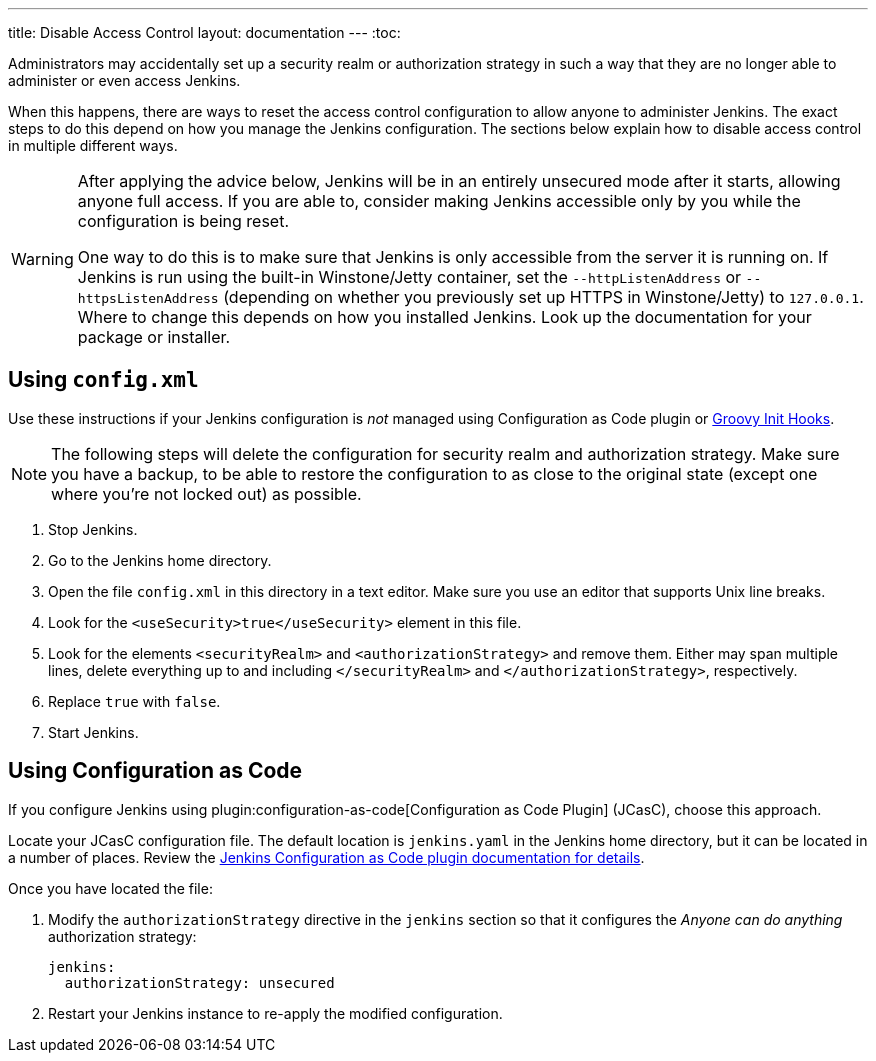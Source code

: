 ---
title: Disable Access Control
layout: documentation
---
:toc:

Administrators may accidentally set up a security realm or authorization strategy in such a way that they are no longer able to administer or even access Jenkins.

When this happens, there are ways to reset the access control configuration to allow anyone to administer Jenkins.
The exact steps to do this depend on how you manage the Jenkins configuration.
The sections below explain how to disable access control in multiple different ways.

[WARNING]
====
After applying the advice below, Jenkins will be in an entirely unsecured mode after it starts, allowing anyone full access.
If you are able to, consider making Jenkins accessible only by you while the configuration is being reset.

One way to do this is to make sure that Jenkins is only accessible from the server it is running on.
If Jenkins is run using the built-in Winstone/Jetty container, set the `--httpListenAddress` or `--httpsListenAddress` (depending on whether you previously set up HTTPS in Winstone/Jetty) to `127.0.0.1`.
Where to change this depends on how you installed Jenkins.
Look up the documentation for your package or installer.
====

== Using `config.xml`

Use these instructions if your Jenkins configuration is _not_ managed using Configuration as Code plugin or link:/doc/book/managing/groovy-hook-scripts/[Groovy Init Hooks].

[NOTE]
The following steps will delete the configuration for security realm and authorization strategy.
Make sure you have a backup, to be able to restore the configuration to as close to the original state (except one where you’re not locked out) as possible.

. Stop Jenkins.
. Go to the Jenkins home directory.
. Open the file `config.xml` in this directory in a text editor.
  Make sure you use an editor that supports Unix line breaks.
. Look for the `<useSecurity>true</useSecurity>` element in this file.
. Look for the elements `<securityRealm>` and `<authorizationStrategy>` and remove them.
  Either may span multiple lines, delete everything up to and including `</securityRealm>` and `</authorizationStrategy>`, respectively.
. Replace `true` with `false`.
. Start Jenkins.

// db: Pretty certain this is unnecessary advice unless proven to be necessary: If this is still not working, trying renaming or deleting `config.xml`.

== Using Configuration as Code

If you configure Jenkins using plugin:configuration-as-code[Configuration as Code Plugin] (JCasC), choose this approach.

Locate your JCasC configuration file.
The default location is `jenkins.yaml` in the Jenkins home directory, but it can be located in a number of places.
Review the https://github.com/jenkinsci/configuration-as-code-plugin/blob/master/README.md[Jenkins Configuration as Code plugin documentation for details].

Once you have located the file:

1. Modify the `authorizationStrategy` directive in the `jenkins` section so that it configures the _Anyone can do anything_ authorization strategy:
+
[source, yaml]
----
jenkins:
  authorizationStrategy: unsecured
----
+
2. Restart your Jenkins instance to re-apply the modified configuration.

////
TODO Review this advice -- it doesn't seem to make sense unless something deletes all previously applied documentation?

=== Using a Groovy Script

If you are using a Groovy Script or a link:/doc/book/managing/groovy-hook-scripts/[Groovy Init Hook] to configure your authorization strategy,
you should locate the script setting is up.
There are multiple ways where it could be set, but essentially you should find a line like `Jenkins.instance.authorizationStrategy = myStrategy` or `setAuthorizationStrategy(myStrategy)`.

Once you have located the configuration:

* Comment out the line setting up the strategy.
* Restart your instance.
////
